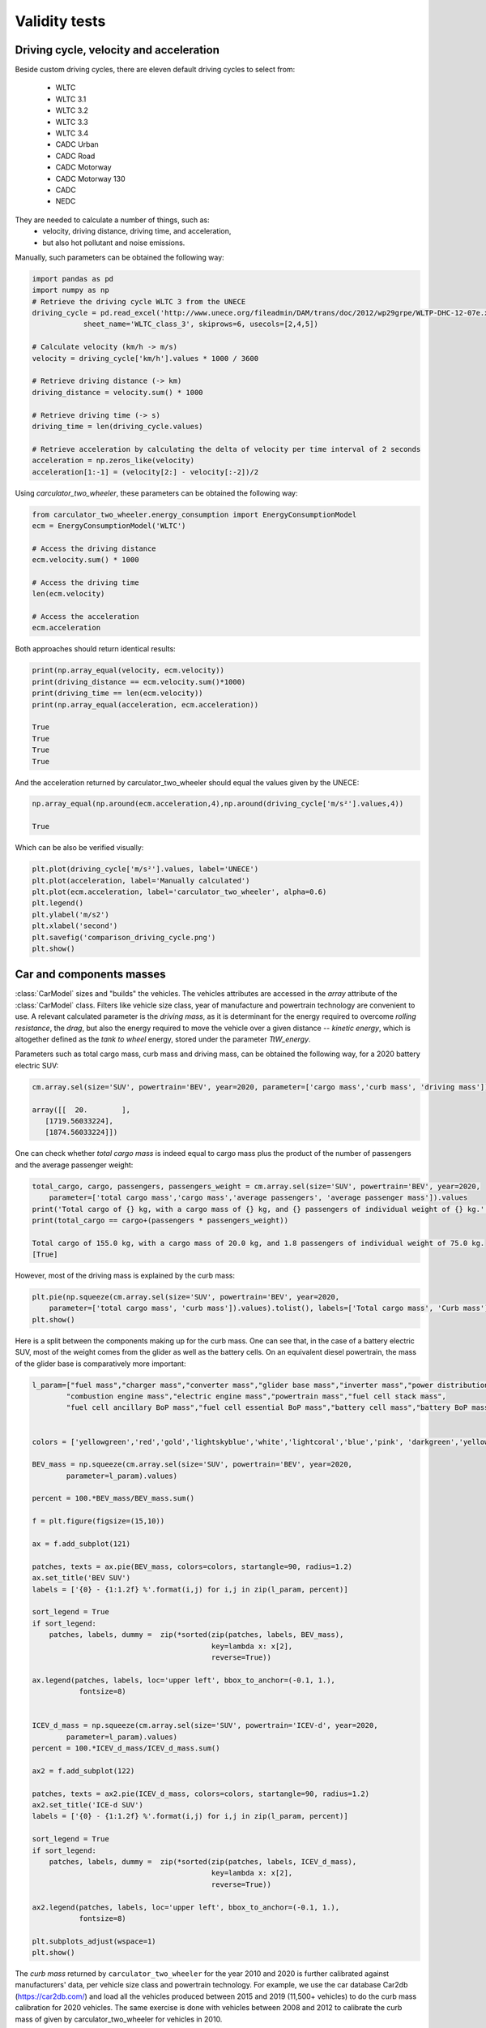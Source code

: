 .. _validity:

Validity tests
==============

Driving cycle, velocity and acceleration
----------------------------------------

Beside custom driving cycles, there are eleven default driving cycles to select from:

    * WLTC
    * WLTC 3.1
    * WLTC 3.2
    * WLTC 3.3
    * WLTC 3.4
    * CADC Urban
    * CADC Road
    * CADC Motorway
    * CADC Motorway 130
    * CADC
    * NEDC

They are needed to calculate a number of things, such as:
    * velocity, driving distance, driving time, and acceleration,
    * but also hot pollutant and noise emissions.

Manually, such parameters can be obtained the following way:

.. code-block:: python

    import pandas as pd
    import numpy as np
    # Retrieve the driving cycle WLTC 3 from the UNECE
    driving_cycle = pd.read_excel('http://www.unece.org/fileadmin/DAM/trans/doc/2012/wp29grpe/WLTP-DHC-12-07e.xls',
                sheet_name='WLTC_class_3', skiprows=6, usecols=[2,4,5])

    # Calculate velocity (km/h -> m/s)
    velocity = driving_cycle['km/h'].values * 1000 / 3600

    # Retrieve driving distance (-> km)
    driving_distance = velocity.sum() * 1000

    # Retrieve driving time (-> s)
    driving_time = len(driving_cycle.values)

    # Retrieve acceleration by calculating the delta of velocity per time interval of 2 seconds
    acceleration = np.zeros_like(velocity)
    acceleration[1:-1] = (velocity[2:] - velocity[:-2])/2

Using `carculator_two_wheeler`, these parameters can be obtained the following way:

.. code-block:: python

    from carculator_two_wheeler.energy_consumption import EnergyConsumptionModel
    ecm = EnergyConsumptionModel('WLTC')

    # Access the driving distance
    ecm.velocity.sum() * 1000

    # Access the driving time
    len(ecm.velocity)

    # Access the acceleration
    ecm.acceleration
    
Both approaches should return identical results:

.. code-block:: python

    print(np.array_equal(velocity, ecm.velocity))
    print(driving_distance == ecm.velocity.sum()*1000)
    print(driving_time == len(ecm.velocity))
    print(np.array_equal(acceleration, ecm.acceleration))
    
    True
    True
    True
    True
    
And the acceleration returned by carculator_two_wheeler should equal the values given by the UNECE:

.. code-block:: python

    np.array_equal(np.around(ecm.acceleration,4),np.around(driving_cycle['m/s²'].values,4))
    
    True
    
Which can be also be verified visually:

.. code-block:: python

    plt.plot(driving_cycle['m/s²'].values, label='UNECE')
    plt.plot(acceleration, label='Manually calculated')
    plt.plot(ecm.acceleration, label='carculator_two_wheeler', alpha=0.6)
    plt.legend()
    plt.ylabel('m/s2')
    plt.xlabel('second')
    plt.savefig('comparison_driving_cycle.png')
    plt.show()

.. image:: /_static/img/comparison_driving_cycle.png
    :width: 400
    :alt: Comparison driving cycle
    :align: center
    
Car and components masses
-------------------------

:class:`CarModel` sizes and "builds" the vehicles. The vehicles attributes are accessed in the `array` attribute of the
:class:`CarModel` class.
Filters like vehicle size class, year of manufacture and powertrain technology are convenient to use.
A relevant calculated parameter is the `driving mass`,
as it is determinant for the energy required to overcome `rolling resistance`, the `drag`, but also the energy required to
move the vehicle over a given distance -- `kinetic energy`, which is altogether defined as the `tank to wheel` energy,
stored under the parameter `TtW_energy`.

Parameters such as total cargo mass, curb mass and driving mass, can be obtained the following way, for a 2020 battery electric SUV:

.. code-block:: python

    cm.array.sel(size='SUV', powertrain='BEV', year=2020, parameter=['cargo mass','curb mass', 'driving mass']).values
    
    array([[  20.        ],
       [1719.56033224],
       [1874.56033224]])
       
One can check whether `total cargo mass` is indeed equal to cargo mass plus the product of the number of passengers
and the average passenger weight:

.. code-block:: python

    total_cargo, cargo, passengers, passengers_weight = cm.array.sel(size='SUV', powertrain='BEV', year=2020,
        parameter=['total cargo mass','cargo mass','average passengers', 'average passenger mass']).values
    print('Total cargo of {} kg, with a cargo mass of {} kg, and {} passengers of individual weight of {} kg.'.format(total_cargo[0], cargo[0], passengers[0], passengers_weight[0]))
    print(total_cargo == cargo+(passengers * passengers_weight))
    
    Total cargo of 155.0 kg, with a cargo mass of 20.0 kg, and 1.8 passengers of individual weight of 75.0 kg.
    [True]
    
However, most of the driving mass is explained by the curb mass:

.. code-block:: python

    plt.pie(np.squeeze(cm.array.sel(size='SUV', powertrain='BEV', year=2020,
        parameter=['total cargo mass', 'curb mass']).values).tolist(), labels=['Total cargo mass', 'Curb mass'])
    plt.show()

.. image:: /_static/img/pie_total_mass.png
    :width: 400
    :alt: Pie Total Mass
    :align: center
    
Here is a split between the components making up for the curb mass.
One can see that, in the case of a battery electric SUV, most of the weight comes from the glider as well as the battery cells.
On an equivalent diesel powertrain, the mass of the glider base is comparatively more important:

.. code-block:: python

    l_param=["fuel mass","charger mass","converter mass","glider base mass","inverter mass","power distribution unit mass",
            "combustion engine mass","electric engine mass","powertrain mass","fuel cell stack mass",
            "fuel cell ancillary BoP mass","fuel cell essential BoP mass","battery cell mass","battery BoP mass","fuel tank mass"]


    colors = ['yellowgreen','red','gold','lightskyblue','white','lightcoral','blue','pink', 'darkgreen','yellow','grey','violet','magenta','cyan', 'green']

    BEV_mass = np.squeeze(cm.array.sel(size='SUV', powertrain='BEV', year=2020,
            parameter=l_param).values)

    percent = 100.*BEV_mass/BEV_mass.sum()

    f = plt.figure(figsize=(15,10))

    ax = f.add_subplot(121)

    patches, texts = ax.pie(BEV_mass, colors=colors, startangle=90, radius=1.2)
    ax.set_title('BEV SUV')
    labels = ['{0} - {1:1.2f} %'.format(i,j) for i,j in zip(l_param, percent)]

    sort_legend = True
    if sort_legend:
        patches, labels, dummy =  zip(*sorted(zip(patches, labels, BEV_mass),
                                              key=lambda x: x[2],
                                              reverse=True))

    ax.legend(patches, labels, loc='upper left', bbox_to_anchor=(-0.1, 1.),
               fontsize=8)


    ICEV_d_mass = np.squeeze(cm.array.sel(size='SUV', powertrain='ICEV-d', year=2020,
            parameter=l_param).values)
    percent = 100.*ICEV_d_mass/ICEV_d_mass.sum()

    ax2 = f.add_subplot(122)

    patches, texts = ax2.pie(ICEV_d_mass, colors=colors, startangle=90, radius=1.2)
    ax2.set_title('ICE-d SUV')
    labels = ['{0} - {1:1.2f} %'.format(i,j) for i,j in zip(l_param, percent)]

    sort_legend = True
    if sort_legend:
        patches, labels, dummy =  zip(*sorted(zip(patches, labels, ICEV_d_mass),
                                              key=lambda x: x[2],
                                              reverse=True))

    ax2.legend(patches, labels, loc='upper left', bbox_to_anchor=(-0.1, 1.),
               fontsize=8)

    plt.subplots_adjust(wspace=1)
    plt.show()
  
.. image:: /_static/img/pie_mass_components.png
    :width: 900
    :alt: Pie Mass Components
    :align: center
    


The `curb mass` returned by ``carculator_two_wheeler`` for the year 2010 and 2020 is further calibrated against manufacturers' data, per vehicle size class and powertrain technology.
For example, we use the car database Car2db (https://car2db.com/) and load all the vehicles produced between 2015 and 2019 (11,500+ vehicles) to do the curb mass calibration for 2020 vehicles.
The same exercise is done with vehicles between 2008 and 2012 to calibrate the curb mass of given by carculator_two_wheeler for vehicles in 2010.

    
.. image:: /_static/img/mass_comparison.png
    :width: 900
    :alt: Mass Comparison
    :align: center
    

Tank-to-wheel energy
--------------------
The European Commission monitors all new registered cars for emissions and energy consumption according to the WLTC driving cycle (v.3).
See: https://www.eea.europa.eu/data-and-maps/data/co2-cars-emission-16

However, this database does not directly give energy consumption.
But we can use CO2 emission measurements with the lower heating value of the corresponding fuel to back-calculate the energy consumption.
Here is an example, where the 2020 vehicle fuel consumption is calibrated against 15,000,000+ measurements found in the EU database for vehicles registered between 2010 and 2019.

.. image:: /_static/img/EU_energy_comparison.png
    :width: 900
    :alt: EU Energy Comparison
    :align: center
    
End-of-pipe CO2 emissions
-------------------------
Similarly, we can plot the CO2 measurements from the EU emissions monitoring database against the values returned by
``carculator_two_wheeler`` for fossil fuel-powered vehicles.


.. image:: /_static/img/EU_CO2_comparison.png
    :width: 900
    :alt: EU CO2 Comparison
    :align: center

There seems to be a general alignment between measured figures from the EU emissions monitoring programme and the figures produced by ``carculator_two_wheeler``.
